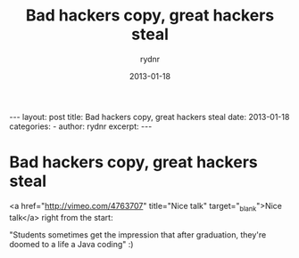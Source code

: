 #+BEGIN_HTML
---
layout: post
title: Bad hackers copy, great hackers steal
date: 2013-01-18
categories: 
- 
author: rydnr
excerpt: 
---
#+END_HTML
#+STARTUP: showall
#+STARTUP: hidestars
#+OPTIONS: H:2 num:nil tags:nil toc:nil timestamps:t
#+LAYOUT: post
#+AUTHOR: rydnr
#+DATE: 2013-01-18
#+TITLE: Bad hackers copy, great hackers steal
#+DESCRIPTION: 
#+KEYWORDS: 
:PROPERTIES:
:ON: 2013-01-18
:END:
* Bad hackers copy, great hackers steal

<a href="http://vimeo.com/4763707" title="Nice talk" target="_blank">Nice talk</a> right from the start:

"Students sometimes get the impression that after graduation, they're doomed to a life a Java coding" :)

